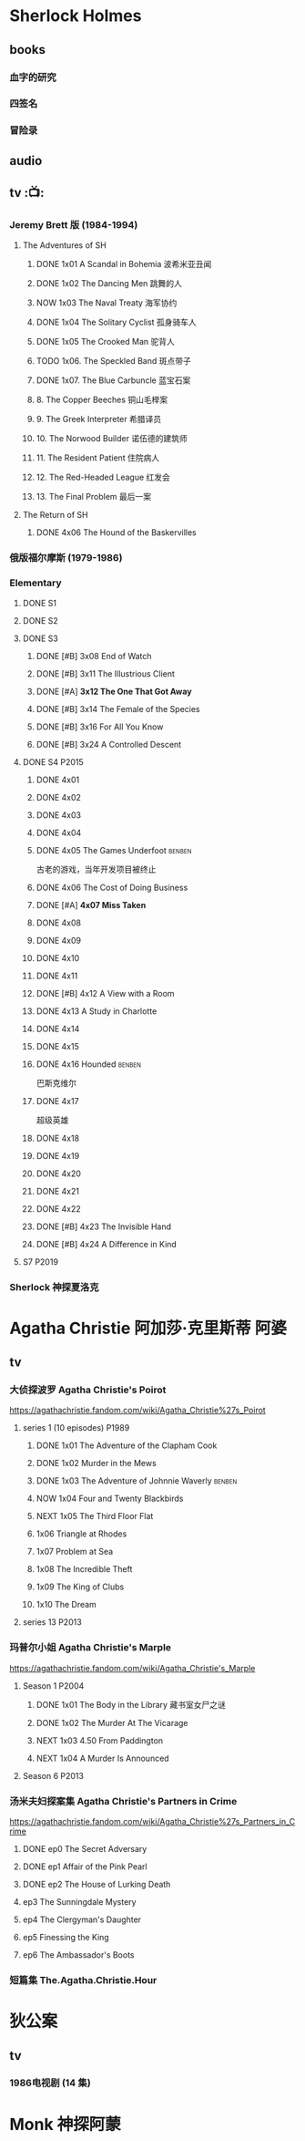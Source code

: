 * Sherlock Holmes
** books
*** 血字的研究
*** 四签名
*** 冒险录
** audio
** tv :📺:
*** Jeremy Brett 版 (1984-1994)
**** The Adventures of SH
***** DONE 1x01 A Scandal in Bohemia 波希米亚丑闻
CLOSED: [2021-07-31 Sat 23:49]

***** DONE 1x02 The Dancing Men 跳舞的人
CLOSED: <2021-07-23 Fri 23:49>

***** NOW 1x03 The Naval Treaty 海军协约
SCHEDULED: <2022-09-25 Sun>

***** DONE 1x04 The Solitary Cyclist 孤身骑车人
CLOSED: [2022-09-25 Sun 22:54] SCHEDULED: <2022-10-01 Sat>

***** DONE 1x05 The Crooked Man 驼背人
CLOSED: [2022-09-30 Fri 22:12] SCHEDULED: <2022-10-08 Sat>

***** TODO 1x06. The Speckled Band 斑点带子
SCHEDULED: <2022-10-22 Sat>

***** DONE 1x07. The Blue Carbuncle 蓝宝石案
CLOSED: <2022-10-20 Thu 22:19> SCHEDULED: <2022-10-14 Fri>

***** 8. The Copper Beeches 铜山毛榉案
***** 9. The Greek Interpreter 希腊译员
***** 10. The Norwood Builder 诺伍德的建筑师
***** 11. The Resident Patient 住院病人
***** 12. The Red-Headed League 红发会
***** 13. The Final Problem 最后一案
**** The Return of SH
***** DONE 4x06 The Hound of the Baskervilles
CLOSED: [2022-08-26 Fri 22:02]

*** 俄版福尔摩斯 (1979-1986)
*** Elementary
**** DONE S1
**** DONE S2
**** DONE S3
***** DONE [#B] 3x08 End of Watch
:PROPERTIES:
:rating:   8.2
:END:

***** DONE [#B] 3x11 The Illustrious Client
:PROPERTIES:
:rating:   8.4
:END:

***** DONE [#A] *3x12 The One That Got Away*
:PROPERTIES:
:rating:   9.0
:END:

***** DONE [#B] 3x14 The Female of the Species
:PROPERTIES:
:rating:   8.1
:END:

***** DONE [#B] 3x16 For All You Know
:PROPERTIES:
:rating:   8.1
:END:

***** DONE [#B] 3x24 A Controlled Descent
:PROPERTIES:
:rating:   8.2
:END:

**** DONE S4 :P2015:
***** DONE 4x01
CLOSED: [2022-09-11 Sun 17:02]
:PROPERTIES:
:rating:   8.0
:END:

***** DONE 4x02
CLOSED: [2022-09-17 Sat 16:43]

***** DONE 4x03
CLOSED: [2022-09-20 Tue 08:02]

***** DONE 4x04
CLOSED: [2022-09-29 Thu 08:02] SCHEDULED: <2022-09-25 Sun>

***** DONE 4x05 The Games Underfoot :benben:
CLOSED: <2022-10-02 Sun 09:51> SCHEDULED: <2022-09-25 Sun>

古老的游戏，当年开发项目被终止

***** DONE 4x06 The Cost of Doing Business
CLOSED: <2022-10-07 Fri 09:55>
:PROPERTIES:
:rating:   8.0
:END:

***** DONE [#A] *4x07 Miss Taken*
CLOSED: [2022-10-09 Sun 20:16]
:PROPERTIES:
:rating:   8.9
:END:

***** DONE 4x08
CLOSED: [2022-10-11 Tue 21:20]

***** DONE 4x09
CLOSED: [2022-10-17 Mon 08:05]

***** DONE 4x10
CLOSED: [2022-10-20 Thu 08:11]

***** DONE 4x11
CLOSED: [2022-10-24 Mon 08:18]

***** DONE [#B] 4x12 A View with a Room
CLOSED: [2022-10-31 Mon 08:07]
:PROPERTIES:
:rating:   8.3
:END:

***** DONE 4x13 A Study in Charlotte
CLOSED: [2022-11-05 Sat 21:37]
:PROPERTIES:
:rating:   8.0
:END:

***** DONE 4x14
CLOSED: [2022-11-11 Fri 08:47]

***** DONE 4x15
CLOSED: [2022-11-12 Sat 11:42]

***** DONE 4x16 Hounded :benben:
CLOSED: [2022-11-12 Sat 15:35]

巴斯克维尔

***** DONE 4x17
CLOSED: [2022-11-16 Wed 13:00]

超级英雄

***** DONE 4x18
CLOSED: [2022-11-19 Sat 14:46]

***** DONE 4x19
CLOSED: [2022-11-20 Sun 10:09]

***** DONE 4x20
CLOSED: [2022-11-23 Wed 13:01]

***** DONE 4x21
CLOSED: [2022-11-27 Sun 14:43]

***** DONE 4x22
CLOSED: [2022-12-08 Thu 23:23]

***** DONE [#B] 4x23 The Invisible Hand
CLOSED: <2022-12-10 Sat 16:51>
:PROPERTIES:
:rating:   8.3
:END:

***** DONE [#B] 4x24 A Difference in Kind
CLOSED: [2022-12-10 Sat 17:38]
:PROPERTIES:
:rating:   8.2
:END:

**** S7 :P2019:
*** Sherlock 神探夏洛克
* Agatha Christie 阿加莎·克里斯蒂 :阿婆:
** tv
*** 大侦探波罗 Agatha Christie's Poirot

https://agathachristie.fandom.com/wiki/Agatha_Christie%27s_Poirot

**** series 1 (10 episodes) :P1989:
***** DONE 1x01 The Adventure of the Clapham Cook
***** DONE 1x02 Murder in the Mews
CLOSED: [2022-09-26 Mon 08:14] SCHEDULED: <2022-09-25 Sun>

***** DONE 1x03 The Adventure of Johnnie Waverly :benben:
CLOSED: [2022-11-03 Thu 08:06] SCHEDULED: <2022-10-22 Sat>

***** NOW 1x04 Four and Twenty Blackbirds
SCHEDULED: <2022-10-22 Sat>

***** NEXT 1x05 The Third Floor Flat
SCHEDULED: <2022-10-29 Sat>

***** 1x06 Triangle at Rhodes
***** 1x07 Problem at Sea
***** 1x08 The Incredible Theft
***** 1x09 The King of Clubs
***** 1x10 The Dream
**** series 13 :P2013:
*** 玛普尔小姐 Agatha Christie's Marple

https://agathachristie.fandom.com/wiki/Agatha_Christie's_Marple

**** Season 1 :P2004:
***** DONE 1x01 The Body in the Library 藏书室女尸之谜
***** DONE 1x02 The Murder At The Vicarage
CLOSED: [2022-09-21 Wed 22:49]

***** NEXT 1x03 4.50 From Paddington
SCHEDULED: <2022-10-22 Sat>

***** NEXT 1x04 A Murder Is Announced
SCHEDULED: <2022-10-29 Sat>

**** Season 6 :P2013:
*** 汤米夫妇探案集 Agatha Christie's Partners in Crime

https://agathachristie.fandom.com/wiki/Agatha_Christie%27s_Partners_in_Crime

**** DONE ep0 The Secret Adversary
**** DONE ep1 Affair of the Pink Pearl
CLOSED: [2021-07-25 Sun 17:42]

**** DONE ep2 The House of Lurking Death
CLOSED: [2022-09-30 Fri 08:08]

**** ep3 The Sunningdale Mystery
**** ep4 The Clergyman's Daughter
**** ep5 Finessing the King
**** ep6 The Ambassador's Boots
*** 短篇集 The.Agatha.Christie.Hour
* 狄公案
** tv
*** 1986电视剧 (14 集)
* Monk 神探阿蒙
